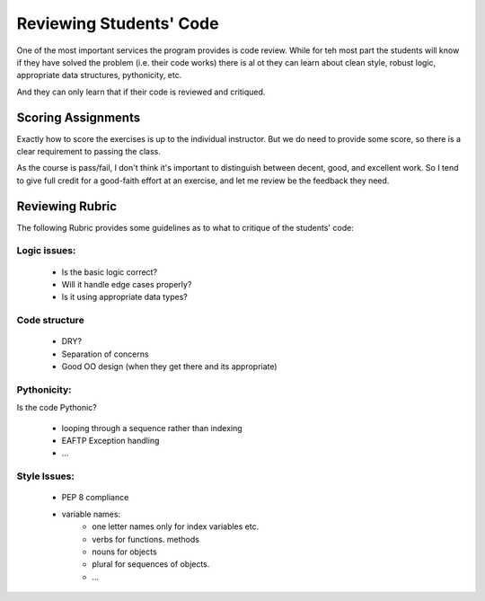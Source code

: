 ########################
Reviewing Students' Code
########################

One of the most important services the program provides is code review. While for teh most part the students will know if they have solved the problem (i.e. their code works) there is al ot they can learn about clean style, robust logic, appropriate data structures, pythonicity, etc.

And they can only learn that if their code is reviewed and critiqued.

Scoring Assignments
===================

Exactly how to score the exercises is up to the individual instructor. But we do need to provide some score, so there is a clear requirement to passing the class.

As the course is pass/fail, I don't think it's important to distinguish between decent, good, and excellent work. So I tend to give full credit for a good-faith effort at an exercise, and let me review be the feedback they need.

Reviewing Rubric
================

The following Rubric provides some guidelines as to what to critique of the students' code:

Logic issues:
-------------

 - Is the basic logic correct?
 - Will it handle edge cases properly?
 - Is it using appropriate data types?

Code structure
--------------
 - DRY?
 - Separation of concerns
 - Good OO design (when they get there and its appropriate)

Pythonicity:
------------

Is the code Pythonic?

 - looping through a sequence  rather than indexing
 - EAFTP Exception handling
 - ...

Style Issues:
-------------

 - PEP 8 compliance
 - variable names:
    - one letter names only for index variables etc.
    - verbs for functions. methods
    - nouns for objects
    - plural for sequences of objects.
    - ...

